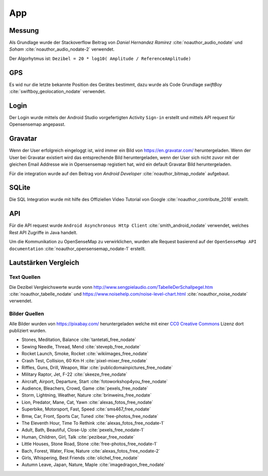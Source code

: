 App
===

Messung
-------

Als Grundlage wurde der Stackoverflow Beitrag von `Daniel Hernandez Ramirez` :cite:`noauthor_audio_nodate` und
`Soham` :cite:`noauthor_audio_nodate-2` verwendet.

Der Algorhytmus ist:
``Dezibel = 20 * log10( Amplitude / ReferenceAmplitude)``

.. index:: Quellen

GPS
---

Es wid nur die letzte bekannte Position des Gerätes bestimmt, dazu wurde als Code Grundlage `swiftBoy`
:cite:`swiftboy_geolocation_nodate` verwendet.

.. index:: Quellen

Login
-----

Der Login wurde mittels der Android Studio vorgefertigten Activity ``Sign-in`` erstellt und mittels API request
für Opensensemap angepasst.

Gravatar
--------

Wenn der User erfolgreich eingeloggt ist, wird immer ein Bild von https://en.gravatar.com/ heruntergeladen. Wenn der User
bei Gravatar existiert wird das entsprechende Bild heruntergeladen, wenn der User sich nicht zuvor mit der gleichen
Email Addresse wie in Opensensemap registiert hat, wird ein default Gravatar Bild heruntergeladen.

Für die integration wurde auf den Beitrag von `Android Developer` :cite:`noauthor_bitmap_nodate` aufgebaut.

.. index:: Quellen

SQLite
------

Die SQL Integration wurde mit hilfe des Offiziellen Video Tutorial von Google :cite:`noauthor_contribute_2018` erstellt.

.. index:: Quellen

API
---

Für die API request wurde ``Android Asynchronous Http Client`` :cite:`smith_android_nodate` verwendet, welches
Rest API Zugriffe in Java handelt.

Um die Kommunikation zu OpenSenseMap zu verwirklichen, wurden alle Request basierend auf der ``OpenSenseMap API documentation``
:cite:`noauthor_opensensemap_nodate-1` erstellt.

.. index:: Quellen

Lautstärken Vergleich
---------------------

Text Quellen
^^^^^^^^^^^^

Die Dezibel Vergleichswerte wurde vonn http://www.sengpielaudio.com/TabelleDerSchallpegel.htm :cite:`noauthor_tabelle_nodate`
und https://www.noisehelp.com/noise-level-chart.html :cite:`noauthor_noise_nodate` verwendet.

.. index:: Quellen

Bilder Quellen
^^^^^^^^^^^^^^

Alle Bilder wurden von https://pixabay.com/ heruntergeladen welche mit einer `CC0 Creative Commons`_ Lizenz dort
publiziert wurden.

.. _CC0 Creative Commons: https://pixabay.com/en/service/terms/#usage

- Stones, Meditation, Balance :cite:`tantetati_free_nodate`
- Sewing Needle, Thread, Mend :cite:`stevepb_free_nodate`
- Rocket Launch, Smoke, Rocket :cite:`wikiimages_free_nodate`
- Crash Test, Collision, 60 Km H :cite:`pixel-mixer_free_nodate`
- Riffles, Guns, Drill, Weapon, War :cite:`publicdomainpictures_free_nodate`
- Military Raptor, Jet, F-22 :cite:`skeeze_free_nodate`
- Aircraft, Airport, Departure, Start :cite:`fotoworkshop4you_free_nodate`
- Audience, Bleachers, Crowd, Game :cite:`pexels_free_nodate`
- Storm, Lightning, Weather, Nature :cite:`brinweins_free_nodate`
- Lion, Predator, Mane, Cat, Yawn :cite:`alexas_fotos_free_nodate`
- Superbike, Motorsport, Fast, Speed :cite:`sms467_free_nodate`
- Bmw, Car, Front, Sports Car, Tuned :cite:`free-photos_free_nodate`
- The Eleventh Hour, Time To Rethink :cite:`alexas_fotos_free_nodate-1`
- Adult, Bath, Beautiful, Close-Up :cite:`pexels_free_nodate-1`
- Human, Children, Girl, Talk :cite:`pezibear_free_nodate`
- Little Houses, Stone Road, Stone :cite:`free-photos_free_nodate-1`
- Bach, Forest, Water, Flow, Nature :cite:`alexas_fotos_free_nodate-2`
- Girls, Whispering, Best Friends :cite:`olichel_free_nodate`
- Autumn Leave, Japan, Nature, Maple :cite:`imagedragon_free_nodate`

.. index:: Quellen

